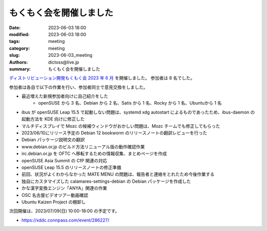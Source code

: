 もくもく会を開催しました
######################################

:date: 2023-06-03 18:00
:modified: 2023-06-03 18:00
:tags: meeting
:category: meeting
:slug: 2023-06-03_meeting
:authors: dictoss@live.jp
:summary: もくもく会を開催しました

`ディストリビューション開発もくもく会 2023 年 6 月 <https://xddc.connpass.com/event/283965/>`_ を開催しました。
参加者は 8 名でした。

参加者は各自で以下の作業を行い、参加者同士で意見交換をしました。

- 最近増えた新規参加者向けに自己紹介をした
    - openSUSE から 3 名、Debian から 2 名、Satis から 1 名、Rocky から 1 名、Ubuntuから 1 名
- ibus が openSUSE Leap 15.5 で起動しない問題は、systemd xdg autostart によるものであったため、ibus-daemon の起動方法を KDE 向けに修正した
- マルチディスプレイで Mozc の候補ウィンドウがおかしい問題は、Mozc チームでも修正してもらった
- 2023/06/10にリリース予定の Debian 12 bookworm のリリースノートの翻訳レビューを行った
- Debian パッケージ説明文の翻訳
- www.debian.or.jp のビルド方法リニューアル版の動作確認作業
- irc.debian.or.jp を OFTC へ移転するための情報収集、まとめページを作成 
- openSUSE Asia Summit の CfP 関連の対応
- openSUSE Leap 15.5 のリリースノートの修正準備
- 前回、状況がよくわからなかった MATE MENU の問題は、報告者と連絡をとれたため今後作業する
- 独自にカスタマイズした calamares-settings-debian の Debian パッケージを作成した
- かな漢字変換エンジン「ANYA」関連の作業
- OSC 名古屋ビデオツアー動画確認
- Ubuntu Kaizen Project の棚卸し

次回開催は、2023/07/09(日) 10:00-18:00 の予定です。

- https://xddc.connpass.com/event/286227/
